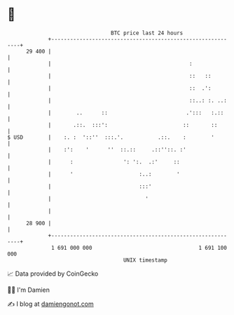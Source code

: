 * 👋

#+begin_example
                                    BTC price last 24 hours                    
                +------------------------------------------------------------+ 
         29 400 |                                                            | 
                |                                            :               | 
                |                                            ::   ::         | 
                |                                            ::  .':         | 
                |                                            ::..: :. ..:    | 
                |        ..      ::                         .':::   :.::     | 
                |       .::.  :::':                        ::       ::       | 
   $ USD        |    :. :  '::''  :::.'.           .::.    :        '        | 
                |    :':    '      ''  ::.::     .::''::. :'                 | 
                |      :                ': ':.  .:'     ::                   | 
                |      '                     :..:        '                   | 
                |                            :::'                            | 
                |                              '                             | 
                |                                                            | 
         28 900 |                                                            | 
                +------------------------------------------------------------+ 
                 1 691 000 000                                  1 691 100 000  
                                        UNIX timestamp                         
#+end_example
📈 Data provided by CoinGecko

🧑‍💻 I'm Damien

✍️ I blog at [[https://www.damiengonot.com][damiengonot.com]]

